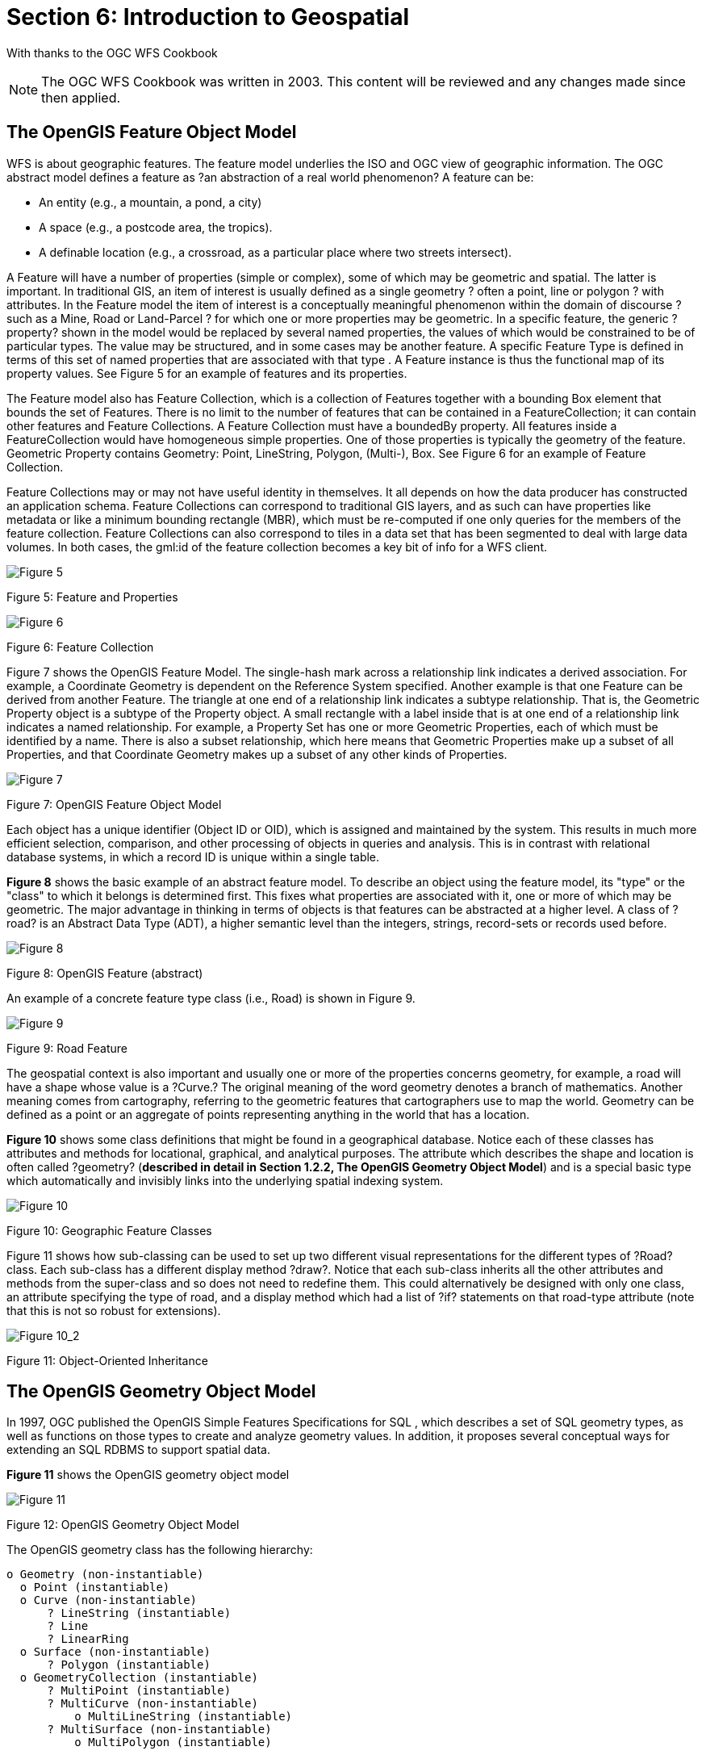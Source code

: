 = Section 6: Introduction to Geospatial

[small]#With thanks to the OGC WFS Cookbook#
[NOTE]
====
The OGC WFS Cookbook was written in 2003. This content will be reviewed and any changes made since then applied.
====

== The OpenGIS Feature Object Model

WFS is about geographic features. The feature model underlies the ISO  and OGC view of geographic information. The OGC abstract model defines a feature as ?an abstraction of a real world phenomenon? A feature can be: 

* An entity (e.g., a mountain, a pond, a city)
* A space (e.g., a postcode area, the tropics). 
* A definable location (e.g., a crossroad, as a particular place where two streets intersect). 

A Feature will have a number of properties (simple or complex), some of which may be geometric and spatial. The latter is important. In traditional GIS, an item of interest is usually defined as a single geometry ? often a point, line or polygon ? with attributes. In the Feature model the item of interest is a conceptually meaningful phenomenon within the domain of discourse ? such as a Mine, Road or Land-Parcel ? for which one or more properties may be geometric. In a specific feature, the generic ?property? shown in the model would be replaced by several named properties, the values of which would be constrained to be of particular types. The value may be structured, and in some cases may be another feature. A specific Feature Type is defined in terms of this set of named properties that are associated with that type . A Feature instance is thus the functional map of its property values. See Figure 5 for an example of features and its properties.

The Feature model also has Feature Collection, which is a collection of Features together with a bounding Box element that bounds the set of Features. There is no limit to the number of features that can be contained in a FeatureCollection; it can contain other features and Feature Collections. A Feature Collection must have a boundedBy property. All features inside a FeatureCollection would have homogeneous simple properties. One of those properties is typically the geometry of the feature. Geometric Property contains Geometry: Point, LineString, Polygon, (Multi-), Box. See Figure 6 for an example of Feature Collection.

Feature Collections may or may not have useful identity in themselves. It all depends on how the data producer has constructed an application schema.  Feature Collections can correspond to traditional GIS layers, and as such can have properties like metadata or like a minimum bounding rectangle (MBR), which must be re-computed if one only queries for the members of the feature collection.  Feature Collections can also correspond to tiles in a data set that has been segmented to deal with large data volumes. In both cases, the gml:id of the feature collection becomes a key bit of info for a WFS client.

image::images/Cookbook_Figure_5.png[Figure 5]

[.text-center] 
Figure 5: Feature and Properties 

image::images/Cookbook_Figure_6.png[Figure 6]

[.text-center] 
Figure 6: Feature Collection

Figure 7 shows the OpenGIS Feature Model. The single-hash mark across a relationship link indicates a derived association. For example, a Coordinate Geometry is dependent on the Reference System specified. Another example is that one Feature can be derived from another Feature. The triangle at one end of a relationship link indicates a subtype relationship. That is, the Geometric Property object is a subtype of the Property object. A small rectangle with a label inside that is at one end of a relationship link indicates a named relationship. For example, a Property Set has one or more Geometric Properties, each of which must be identified by a name. There is also a subset relationship, which here means that Geometric Properties make up a subset of all Properties, and that Coordinate Geometry makes up a subset of any other kinds of Properties.

image::images/Cookbook_Figure_7.png[Figure 7]

[.text-center] 
Figure 7: OpenGIS Feature Object Model

Each object has a unique identifier (Object ID or OID), which is assigned and maintained by the system. This results in much more efficient selection, comparison, and other processing of objects in queries and analysis. This is in contrast with relational database systems, in which a record ID is unique within a single table.

*Figure 8* shows the basic example of an abstract feature model. To describe an object using the feature model, its "type" or the "class" to which it belongs is determined first. This fixes what properties are associated with it, one or more of which may be geometric. The major advantage in thinking in terms of objects is that features can be abstracted at a higher level. A class of ?road? is an Abstract Data Type (ADT), a higher semantic level than the integers, strings, record-sets or records used before. 

image::images/Cookbook_Figure_8.png[Figure 8]

[.text-center] 
Figure 8: OpenGIS Feature (abstract)

An example of a concrete feature type class (i.e., Road) is shown in Figure 9.

image::images/Cookbook_Figure_9.png[Figure 9]

[.text-center] 
Figure 9: Road Feature

The geospatial context is also important and usually one or more of the properties concerns geometry, for example, a road will have a shape whose value is a ?Curve.? The original meaning of the word geometry denotes a branch of mathematics. Another meaning comes from cartography, referring to the geometric features that cartographers use to map the world. Geometry can be defined as a point or an aggregate of points representing anything in the world that has a location. 

*Figure 10* shows some class definitions that might be found in a geographical database. Notice each of these classes has attributes and methods for locational, graphical, and analytical purposes. The attribute which describes the shape and location is often called ?geometry? (**described in detail in Section 1.2.2, The OpenGIS Geometry Object Model**) and is a special basic type which automatically and invisibly links into the underlying spatial indexing system.

image::images/Cookbook_Figure_10.png[Figure 10]

[.text-center] 
Figure 10: Geographic Feature Classes

Figure 11 shows how sub-classing can be used to set up two different visual representations for the different types of ?Road? class. Each sub-class has a different display method ?draw?. Notice that each sub-class inherits all the other attributes and methods from the super-class and so does not need to redefine them. This could alternatively be designed with only one class, an attribute specifying the type of road, and a display method which had a list of ?if? statements on that road-type attribute (note that this is not so robust for extensions).

image::images/Cookbook_Figure_10_2.png[Figure 10_2]

[.text-center] 
Figure 11: Object-Oriented Inheritance

== The OpenGIS Geometry Object Model

In 1997, OGC published the OpenGIS Simple Features Specifications for SQL , which describes a set of SQL geometry types, as well as functions on those types to create and analyze geometry values. In addition, it proposes several conceptual ways for extending an SQL RDBMS to support spatial data.

*Figure 11* shows the OpenGIS geometry object model

image::images/Cookbook_Figure_11.png[Figure 11]

[.text-center] 
Figure 12: OpenGIS Geometry Object Model

The OpenGIS geometry class has the following hierarchy:

  o Geometry (non-instantiable) 
    o Point (instantiable) 
    o Curve (non-instantiable)
        ? LineString (instantiable) 
        ? Line 
        ? LinearRing 
    o Surface (non-instantiable) 
        ? Polygon (instantiable) 
    o GeometryCollection (instantiable) 
        ? MultiPoint (instantiable) 
        ? MultiCurve (non-instantiable) 
            o MultiLineString (instantiable) 
        ? MultiSurface (non-instantiable) 
            o MultiPolygon (instantiable)

Some of these classes are abstract (non-instantiable). That is, it is not possible to create an object of these classes. Other classes are instantiable and objects may be created of them. Each class has properties and instantiable classes may have assertions (rules that define valid class instances). Geometry, Curve, Surface, MultiCurve, and MultiSurface are defined as non-instantiable classes. They define a common set of methods for their subclasses and are included for the reason of extensibility. Point, LineString, Polygon, GeometryCollection, MultiPoint, MultiLineString, and MultiPolygon are instantiable classes. 

=== The Geometry Class

Geometry is the base class and it is an abstract class. The instantiable subclasses of Geometry are restricted to zero-, one-, and two-dimensional geometric objects that exist in two-dimensional coordinate space. All instantiable geometry classes are defined so that valid instances of a geometry class are topologically closed (that is, all defined geometries include their boundary). A geometry value has the following properties: 

* Its type. Each geometry belongs to one of the instantiable classes in the hierarchy. 

* Its SRID, or Spatial Reference Identifier. This value identifies the geometry's associated Spatial Reference System that describes the coordinate space in which the geometry object is defined. 

* Its coordinates in its Spatial Reference System, represented as double-precision (8-byte) numbers. All non-empty geometries include at least one pair of X,Y coordinates. Empty geometries contain no coordinates. Coordinates are related to the SRID. For example, in different coordinate systems, the distance between two objects may differ even when objects have the same coordinates, because the distance on the planar coordinate system and the distance on the geocentric system (coordinates on the Earth's surface) are different things. 

* Its interior, boundary, and exterior. All geometries occupy some position in space. The exterior of a geometry is all space not occupied by the geometry. The interior is the space occupied by the geometry. The boundary is the interface between geometry's interior and exterior. 
       
* Its MBR (Minimum Bounding Rectangle), or Envelope. This is the bounding geometry, formed by the minimum and maximum (X,Y) coordinates: ((MINX MINY, MAXX MINY, MAXX MAXY, MINX MAXY, MINX MINY))

* The quality of being simple or non-simple. Geometry values of some types (LineString, MultiPoint, MultiLineString) are either simple or non-simple. Each type determines its own assertions for being simple or non-simple. 

* The quality of being closed or not closed. Geometry values of some types (LineString, MultiString) are either closed or not closed. Each type determines its own assertions for being closed or not closed. 

* The quality of being empty or not empty. A geometry is empty if it does not have any points. Exterior, interior and boundary of an empty geometry are not defined (that is, they are represented by a NULL value). An empty geometry is defined to be always simple and has an area of 0. 

* Its dimension. A geometry can have a dimension of -1, 0, 1, or 2: 

  o	-1 stands for empty geometries. 
  o	0 stands for geometries with no length and no area.
  o	1 stands for geometries with non-zero length and zero area. 
  o	2 stands for geometries with non-zero area.

Point objects have a dimension of zero. LineString objects have a dimension of 1. Polygon objects have a dimension of 2. The dimensions of MultiPoint, MultiLineString, and MultiPolygon objects are the same as the dimensions of the elements they consist of. 

The base Geometry class has subclasses for Point, Curve, Surface and GeometryCollection, which are explained below. 

=== The Point Class

A Point represents zero-dimensional objects. A Point is a geometry that represents a single location in coordinate space. Point properties are:

* X-coordinate value. 
* Y-coordinate value. 
* Point is defined as a zero-dimensional geometry. 
* The boundary of a Point is the empty set. 

=== The Curve Class

A Curve represents one-dimensional objects. Its geometry is usually represented by a sequence of points. Particular subclasses of Curve define the type of interpolation between points. Curve is a non-instantiable class. Curve has subclass LineString, with sub-subclasses Line and LinearRing. Curve properties are:

* The coordinates of its points. 
* Curve is defined as one-dimensional geometry. 
* A Curve is simple if it does not pass through the same point twice. 
* A Curve is closed if its start point is equal to its end point. 
* The boundary of a closed Curve is empty. 
* The boundary of a non-closed Curve consists of its two end points. 
* A Curve that is simple and closed is a LinearRing (i.e., rivers, roads). 

=== The LineString Class

A LineString is a Curve with linear interpolation between points. LineString properties are:

* Coordinates of LineString segments, defined by each consecutive pair of points. 
* A LineString is a Line if it consists of exactly two points. 
* A LineString is a LinearRing if it's both closed and simple.

=== The Surface Class

A Surface is designed for two-dimensional objects and has subclass Polygon. Surface properties are:

* A Surface is defined as a two-dimensional geometry. 
* A simple Surface is a geometry that consists of a single ``patch'' that is associated with a single exterior boundary and zero or more interior boundaries. 
* The boundary of a simple Surface is the set of closed curves corresponding to its exterior and interior boundaries.

=== The Polygon Class

A Polygon is a simple geometry made up of the following assertions: 

* The boundary of a Polygon consists of a set of LinearRings (that is, LineStrings that are both simple and closed) that make up its exterior and interior boundaries. 
* No two rings in the boundary cross. The rings in the boundary of a Polygon may intersect at a Point, but only as a tangent. 
* A Polygon may not have cut lines, spikes, or punctures. 
* The interior of every Polygon is a connected point set. 
* The exterior of a Polygon with one or more holes is not connected. Each hole defines a connected component of the exterior.

=== The GeometryCollection Class

A GeometryCollection has specialized zero-, one-, and two-dimensional collection classes named MultiPoint (i.e., chain of small islands), MultiLineString (i.e., a river or a highway system), and MultiPolygon (i.e., a system of lakes) for modeling geometries corresponding to collections of Points, LineStrings, and Polygons, respectively. MultiCurve and MultiSurface are introduced as abstract superclasses that generalize the collection interfaces to handle Curves and Surfaces. All the elements in a GeometryCollection must be in the same Spatial Reference System (that is, in the same coordinate system). GeometryCollection places no other constraints on its elements, although the subclasses of GeometryCollection described in the following sections may restrict membership. Retrictions may be based on:

* Element type (for example, a MultiPoint may contain only Point elements) 
* Dimension 
* Constraints on the degree of spatial overlap between elements

=== The GeometryCollection Class

A MultiPoint is a geometry collection composed of Point elements. The points are not connected or ordered in any way. MultiPoint properties are:

* MultiPoint is defined as a zero-dimensional geometry. 
* A MultiPoint is simple if no two of its Point values are equal (have identical coordinate values). 
* The boundary of a MultiPoint is the empty set. 

=== The MultiCurve Class

A MultiCurve is a geometry collection composed of Curve elements. MultiCurve is a non-instantiable class. MultiCurve properties are: 

* A MultiCurve is simple if and only if all of its elements are simple, the only intersections between any two elements occur at points that are on the boundaries of both elements. 
* The boundary of a MultiCurve is obtained by applying the ``mod 2 union rule'' (also known as the odd-even rule): A point is in the boundary of a MultiCurve if it is in the boundaries of an odd number of MultiCurve elements. 
* A MultiCurve is closed if all of its elements are closed. 
* The boundary of a closed MultiCurve is always empty. 

=== The MultiSurface Class

MultiSurface is a geometry collection composed of surface elements. MultiSurface is a non-instantiable class. Its only instantiable subclass is MultiPolygon. Its assertions are:

* The interiors of any two surfaces in a MultiSurface may not intersect. 
* The boundaries of any two elements in a MultiSurface may intersect at most at a finite number of points. 

=== The MultiSurface Class

MultiPolygon is a MultiSurface object composed of Polygon elements. Its assertions are:

* The interiors of two Polygon values that are elements of a MultiPolygon may not intersect. 
* The boundaries of any two Polygon values that are elements of a MultiPolygon may not cross and may touch at only a finite number of points. (Crossing is also forbidden by the preceding assertion). 
* A MultiPolygon may not have cut lines, spikes or punctures. A MultiPolygon is a regular, closed point set. 
* The interior of a MultiPolygon composed of more than one Polygon is not connected. The number of connected components of the interior of a MultiPolygon is equal to the number of Polygon values in the MultiPolygon.

MultiPolygon properties are:

* A MultiPolygon is defined as a two-dimensional geometry. 
* The boundary of a MultiPolygon is a set of closed curves (LineString values) corresponding to the boundaries of its Polygon elements. 
* Each Curve in the boundary of the MultiPolygon is in the boundary of exactly one element Polygon. 
* Every Curve in the boundary of an element Polygon is in the boundary of the MultiPolygon. 
